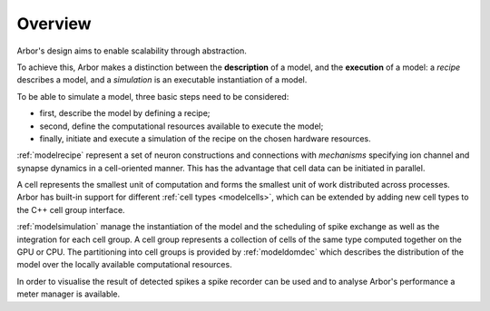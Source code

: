 .. _modelintro:

Overview
=========
Arbor's design aims to enable scalability through abstraction.

To achieve this, Arbor makes a distinction between the **description** of a model, and the
**execution** of a model:
a *recipe* describes a model, and a *simulation* is an executable instantiation of a model.

To be able to simulate a model, three basic steps need to be considered:

* first, describe the model by defining a recipe;
* second, define the computational resources available to execute the model;
* finally, initiate and execute a simulation of the recipe on the chosen hardware resources.

:ref:`modelrecipe` represent a set of neuron constructions and connections with *mechanisms* specifying ion channel and synapse dynamics in a cell-oriented manner. This has the advantage that cell data can be initiated in parallel.

A cell represents the smallest unit of computation and forms the smallest unit of work distributed across processes. Arbor has built-in support for different :ref:`cell types <modelcells>`, which can be extended by adding new cell types to the C++ cell group interface.

:ref:`modelsimulation` manage the instantiation of the model and the scheduling of spike exchange as well as the integration for each cell group. A cell group represents a collection of cells of the same type computed together on the GPU or CPU. The partitioning into cell groups is provided by :ref:`modeldomdec` which describes the distribution of the model over the locally available computational resources.

In order to visualise the result of detected spikes a spike recorder can be used and to analyse Arbor's performance a meter manager is available.
